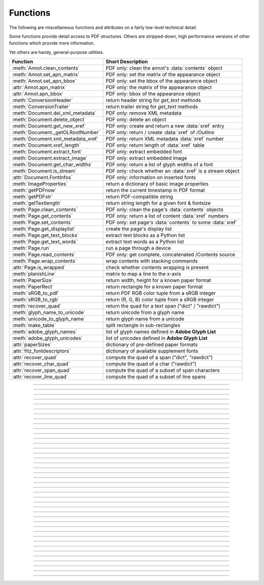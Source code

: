 ============
Functions
============
The following are miscellaneous functions and attributes on a fairly low-level technical detail.

Some functions provide detail access to PDF structures. Others are stripped-down, high performance versions of other functions which provide more information.

Yet others are handy, general-purpose utilities.


==================================== ==============================================================
**Function**                         **Short Description**
==================================== ==============================================================
:meth:`Annot.clean_contents`         PDF only: clean the annot's :data:`contents` object
:meth:`Annot.set_apn_matrix`         PDF only: set the matrix of the appearance object
:meth:`Annot.set_apn_bbox`           PDF only: set the bbox of the appearance object
:attr:`Annot.apn_matrix`             PDF only: the matrix of the appearance object
:attr:`Annot.apn_bbox`               PDF only: bbox of the appearance object
:meth:`ConversionHeader`             return header string for *get_text* methods
:meth:`ConversionTrailer`            return trailer string for *get_text* methods
:meth:`Document.del_xml_metadata`    PDF only: remove XML metadata
:meth:`Document.delete_object`       PDF only: delete an object
:meth:`Document.get_new_xref`        PDF only: create and return a new :data:`xref` entry
:meth:`Document._getOLRootNumber`    PDF only: return / create :data:`xref` of */Outline*
:meth:`Document.xml_metadata_xref`   PDF only: return XML metadata :data:`xref` number
:meth:`Document.xref_length`         PDF only: return length of :data:`xref` table
:meth:`Document.extract_font`        PDF only: extract embedded font
:meth:`Document.extract_image`       PDF only: extract embedded image
:meth:`Document.get_char_widths`     PDF only: return a list of glyph widths of a font
:meth:`Document.is_stream`           PDF only: check whether an :data:`xref` is a stream object
:attr:`Document.FontInfos`           PDF only: information on inserted fonts
:meth:`ImageProperties`              return a dictionary of basic image properties
:meth:`getPDFnow`                    return the current timestamp in PDF format
:meth:`getPDFstr`                    return PDF-compatible string
:meth:`getTextlength`                return string length for a given font & fontsize
:meth:`Page.clean_contents`          PDF only: clean the page's :data:`contents` objects
:meth:`Page.get_contents`            PDF only: return a list of content :data:`xref` numbers
:meth:`Page.set_contents`            PDF only: set page's :data:`contents` to some :data:`xref`
:meth:`Page.get_displaylist`         create the page's display list
:meth:`Page.get_text_blocks`         extract text blocks as a Python list
:meth:`Page.get_text_words`          extract text words as a Python list
:meth:`Page.run`                     run a page through a device
:meth:`Page.read_contents`           PDF only: get complete, concatenated /Contents source
:meth:`Page.wrap_contents`           wrap contents with stacking commands
:attr:`Page.is_wrapped`              check whether contents wrapping is present
:meth:`planishLine`                  matrix to map a line to the x-axis
:meth:`PaperSize`                    return width, height for a known paper format
:meth:`PaperRect`                    return rectangle for a known paper format
:meth:`sRGB_to_pdf`                  return PDF RGB color tuple from a sRGB integer
:meth:`sRGB_to_rgb`                  return (R, G, B) color tuple from a sRGB integer
:meth:`recover_quad`                 return the quad for a text span ("dict" / "rawdict")
:meth:`glyph_name_to_unicode`        return unicode from a glyph name
:meth:`unicode_to_glyph_name`        return glyph name from a unicode
:meth:`make_table`                   split rectangle in sub-rectangles
:meth:`adobe_glyph_names`            list of glyph names defined in **Adobe Glyph List**
:meth:`adobe_glyph_unicodes`         list of unicodes defined in **Adobe Glyph List**
:attr:`paperSizes`                   dictionary of pre-defined paper formats
:attr:`fitz_fontdescriptors`         dictionary of available supplement fonts
:attr:`recover_quad`                 compute the quad of a span ("dict", "rawdict")
:attr:`recover_char_quad`            compute the quad of a char ("rawdict")
:attr:`recover_span_quad`            compute the quad of a subset of span characters
:attr:`recover_line_quad`            compute the quad of a subset of line spans
==================================== ==============================================================

   .. method:: PaperSize(s)

      Convenience function to return width and height of a known paper format code. These values are given in pixels for the standard resolution 72 pixels = 1 inch.

      Currently defined formats include **'A0'** through **'A10'**, **'B0'** through **'B10'**, **'C0'** through **'C10'**, **'Card-4x6'**, **'Card-5x7'**, **'Commercial'**, **'Executive'**, **'Invoice'**, **'Ledger'**, **'Legal'**, **'Legal-13'**, **'Letter'**, **'Monarch'** and **'Tabloid-Extra'**, each in either portrait or landscape format.

      A format name must be supplied as a string (case **in** \sensitive), optionally suffixed with "-L" (landscape) or "-P" (portrait). No suffix defaults to portrait.

      :arg str s: any format name from above (upper or lower case), like *"A4"* or *"letter-l"*.

      :rtype: tuple
      :returns: *(width, height)* of the paper format. For an unknown format *(-1, -1)* is returned. Esamples: *fitz.PaperSize("A4")* returns *(595, 842)* and *fitz.PaperSize("letter-l")* delivers *(792, 612)*.

-----

   .. method:: PaperRect(s)

      Convenience function to return a :ref:`Rect` for a known paper format.

      :arg str s: any format name supported by :meth:`PaperSize`.

      :rtype: :ref:`Rect`
      :returns: *fitz.Rect(0, 0, width, height)* with *width, height=fitz.PaperSize(s)*.

      >>> import fitz
      >>> fitz.PaperRect("letter-l")
      fitz.Rect(0.0, 0.0, 792.0, 612.0)
      >>>

-----

   .. method:: sRGB_to_pdf(srgb)

      *New in v1.17.4*

      Convenience function returning a PDF color triple (red, green, blue) for a given sRGB color integer as it occurs in :meth:`Page.get_text` dictionaries "dict" and "rawdict".

      :arg int srgb: an integer of format RRGGBB, where each color component is an integer in range(255).

      :returns: a tuple (red, green, blue) with float items in intervall *0 <= item <= 1* representing the same color.

-----

   .. method:: glyph_name_to_unicode(name)

      *New in v1.18.0*

      Return the unicode number of a glyph name based on the **Adobe Glyph List**.

      :arg str name: the name of some glyph. The function is based on the `Adobe Glyph List <https://github.com/adobe-type-tools/agl-aglfn/blob/master/glyphlist.txt>`_.

      :rtype: int
      :returns: the unicode. Invalid *name* entries return ``0xfffd (65533)``.

      .. note:: A similar functionality is provided by package `fontTools <https://pypi.org/project/fonttools/>`_ in its *agl* sub-package.

-----

   .. method:: unicode_to_glyph_name(ch)

      *New in v1.18.0*

      Return the glyph name of a unicode number, based on the **Adobe Glyph List**.

      :arg int che: the unicode given by e.g. ``ord("ß")``. The function is based on the `Adobe Glyph List <https://github.com/adobe-type-tools/agl-aglfn/blob/master/glyphlist.txt>`_.

      :rtype: str
      :returns: the glyph name. E.g. ``fitz.unicode_to_glyph_name(ord("Ä"))`` returns ``'Adieresis'``.

      .. note:: A similar functionality is provided by package `fontTools <https://pypi.org/project/fonttools/>`_: in its *agl* sub-package.

-----

   .. method:: adobe_glyph_names()

      *New in v1.18.0*

      Return a list of glyph names defined in the **Adobe Glyph List**.

      :rtype: list
      :returns: list of strings.

      .. note:: A similar functionality is provided by package `fontTools <https://pypi.org/project/fonttools/>`_ in its *agl* sub-package.

-----

   .. method:: adobe_glyph_unicodes()

      *New in v1.18.0*

      Return a list of unicodes for there exists a glyph name in the **Adobe Glyph List**.

      :rtype: list
      :returns: list of integers.

      .. note:: A similar functionality is provided by package `fontTools <https://pypi.org/project/fonttools/>`_ in its *agl* sub-package.

-----

   .. method:: sRGB_to_rgb(srgb)

      *New in v1.17.4*

      Convenience function returning a color (red, green, blue) for a given *sRGB* color integer.

      :arg int srgb: an integer of format RRGGBB, where each color component is an integer in range(255).

      :returns: a tuple (red, green, blue) with integer items in intervall *0 <= item <= 255* representing the same color.

-----

   .. method:: recover_quad(line_dir, span)

      *New in v1.18.9*

      Convenience function returning the quadrilateral envelopping the text of a text span, as returned by :meth:`Page.get_text` using the "dict" or "rawdict" options.

      :arg tuple line_dict: the value ``line["dir"]`` of the span's line.
      :arg dict span: the span sub-dictionary.

      :returns: the quadrilateral of the span's text.

-----

   .. method:: make_table(rect, cols=1, rows=1)

      *New in v1.17.4*

      Convenience function to split a rectangle into sub-rectangles. Returns a list of *rows* lists, each containing *cols* :ref:`Rect` items. Each sub-rectangle can then be addressed by its row and column index.

      :arg rect_like rect: the rectangle to split.
      :arg int cols: the desired number of columns.
      :arg int rows: the desired number of rows.
      :returns: a list of :ref:`Rect` objects of equal size, whose union equals *rect*. Here is the layout of a 3x4 table created by ``cell = fitz.make_table(rect, cols=4, rows=3)``:

      .. image:: images/img-make-table.*
         :scale: 60


-----

   .. method:: planishLine(p1, p2)

      *(New in version 1.16.2)*

      Return a matrix which maps the line from p1 to p2 to the x-axis such that p1 will become (0,0) and p2 a point with the same distance to (0,0).

      :arg point_like p1: starting point of the line.
      :arg point_like p2: end point of the line.

      :rtype: :ref:`Matrix`
      :returns:

         a matrix which combines a rotation and a translation::

            p1 = fitz.Point(1, 1)
            p2 = fitz.Point(4, 5)
            abs(p2 - p1)  # distance of points
            5.0
            m = fitz.planishLine(p1, p2)
            p1 * m
            Point(0.0, 0.0)
            p2 * m
            Point(5.0, -5.960464477539063e-08)
            # distance of the resulting points
            abs(p2 * m - p1 * m)
            5.0


         .. image:: images/img-planish.png
            :scale: 40


-----

   .. attribute:: paperSizes

      A dictionary of pre-defines paper formats. Used as basis for :meth:`PaperSize`.

-----

   .. attribute:: fitz_fontdescriptors

      *(New in v1.17.5)*

      A dictionary of usable fonts from repository `pymupdf-fonts <https://pypi.org/project/pymupdf-fonts/>`_. Items are keyed by their reserved fontname and provide information like this::

         In [2]: fitz.fitz_fontdescriptors.keys()
         Out[2]: dict_keys(['figbo', 'figo', 'figbi', 'figit', 'fimbo', 'fimo',
         'spacembo', 'spacembi', 'spacemit', 'spacemo', 'math', 'music', 'symbol1',
         'symbol2'])
         In [3]: fitz.fitz_fontdescriptors["fimo"]
         Out[3]:
         {'name': 'Fira Mono Regular',
         'size': 125712,
         'mono': True,
         'bold': False,
         'italic': False,
         'serif': True,
         'glyphs': 1485}


-----

   .. method:: getPDFnow()

      Convenience function to return the current local timestamp in PDF compatible format, e.g. *D:20170501121525-04'00'* for local datetime May 1, 2017, 12:15:25 in a timezone 4 hours westward of the UTC meridian.

      :rtype: str
      :returns: current local PDF timestamp.

-----

   .. method:: getTextlength(text, fontname="helv", fontsize=11, encoding=TEXT_ENCODING_LATIN)

      *(New in version 1.14.7)*

      Calculate the length of text on output with a given **builtin** font, fontsize and encoding.

      :arg str text: the text string.
      :arg str fontname: the fontname. Must be one of either the :ref:`Base-14-Fonts` or the CJK fonts, identified by their "reserved" fontnames (see table in :meth.`Page.insert_font`).
      :arg float fontsize: size of the font.
      :arg int encoding: the encoding to use. Besides 0 = Latin, 1 = Greek and 2 = Cyrillic (Russian) are available. Relevant for Base-14 fonts "Helvetica", "Courier" and "Times" and their variants only. Make sure to use the same value as in the corresponding text insertion.
      :rtype: float
      :returns: the length in points the string will have (e.g. when used in :meth:`Page.insert_text`).

      .. note:: This function will only do the calculation -- it won't insert font or text.

      .. warning:: If you use this function to determine the required rectangle width for the (:ref:`Page` or :ref:`Shape`) *insert_textbox* methods, be aware that they calculate on a **by-character level**. Because of rounding effects, this will mostly lead to a slightly larger number: *sum([fitz.getTextlength(c) for c in text]) > fitz.getTextlength(text)*. So either (1) do the same, or (2) use something like *fitz.getTextlength(text + "'")* for your calculation.

-----

   .. method:: getPDFstr(text)

      Make a PDF-compatible string: if the text contains code points *ord(c) > 255*, then it will be converted to UTF-16BE with BOM as a hexadecimal character string enclosed in "<>" brackets like *<feff...>*. Otherwise, it will return the string enclosed in (round) brackets, replacing any characters outside the ASCII range with some special code. Also, every "(", ")" or backslash is escaped with an additional backslash.

      :arg str text: the object to convert

      :rtype: str
      :returns: PDF-compatible string enclosed in either *()* or *<>*.

-----

   .. method:: ImageProperties(stream)

      *(New in version 1.14.14)*

      Return a number of basic properties for an image.

      :arg bytes|bytearray|BytesIO|file stream: an image either in memory or an **opened** file. A memory resident image maybe any of the formats *bytes*, *bytearray* or *io.BytesIO*.

      :returns: a dictionary with the following keys (an empty dictionary for any error):

         ========== ====================================================
         **Key**    **Value**
         ========== ====================================================
         width      (int) width in pixels
         height     (int) height in pixels
         colorspace (int) colorspace.n (e.g. 3 = RGB)
         bpc        (int) bits per component (usually 8)
         format     (int) image format in *range(15)*
         ext        (str) image file extension indicating the format
         size       (int) length of the image in bytes
         ========== ====================================================

      Example:

      >>> fitz.ImageProperties(open("img-clip.jpg","rb"))
      {'bpc': 8, 'format': 9, 'colorspace': 3, 'height': 325, 'width': 244, 'ext': 'jpeg', 'size': 14161}
      >>>


-----

   .. method:: ConversionHeader("text", filename="UNKNOWN")

      Return the header string required to make a valid document out of page text outputs.

      :arg str output: type of document. Use the same as the output parameter of *get_text()*.

      :arg str filename: optional arbitrary name to use in output types "json" and "xml".

      :rtype: str

-----

   .. method:: ConversionTrailer(output)

      Return the trailer string required to make a valid document out of page text outputs. See :meth:`Page.get_text` for an example.

      :arg str output: type of document. Use the same as the output parameter of *get_text()*.

      :rtype: str

-----

   .. method:: Document.delete_object(xref)

      PDF only: Delete an object given by its cross reference number.

      :arg int xref: the cross reference number. Must be within the document's valid :data:`xref` range.

      .. warning:: Only use with extreme care: this may make the PDF unreadable.

-----

   .. method:: Document.del_xml_metadata()

      Delete an object containing XML-based metadata from the PDF. (Py-) MuPDF does not support XML-based metadata. Use this if you want to make sure that the conventional metadata dictionary will be used exclusively. Many thirdparty PDF programs insert their own metadata in XML format and thus may override what you store in the conventional dictionary. This method deletes any such reference, and the corresponding PDF object will be deleted during next garbage collection of the file.

-----

   .. method:: Document.xml_metadata_xref()

      Return the XML-based metadata :data:`xref` of the PDF if present -- also refer to :meth:`Document._delXmlMetadata`. You can use it to retrieve the content via :meth:`Document.xref_stream` and then work with it using some XML software.

      :rtype: int
      :returns: :data:`xref` of PDF file level XML metadata -- or 0 if none exists.

-----

   .. method:: Page.run(dev, transform)

      Run a page through a device.

      :arg dev: Device, obtained from one of the :ref:`Device` constructors.
      :type dev: :ref:`Device`

      :arg transform: Transformation to apply to the page. Set it to :ref:`Identity` if no transformation is desired.
      :type transform: :ref:`Matrix`

-----

   .. method:: Page.wrap_contents

      Put string pair "q" / "Q" before, resp. after a page's */Contents* object(s) to ensure that any "geometry" changes are **local** only.

      Use this method as an alternative, minimalistic version of :meth:`Page.clean_contents`. Its advantage is a small footprint in terms of processing time and impact on the data size of incremental saves.

-----

   .. attribute:: Page.is_wrapped

      Indicate whether :meth:`Page.wrap_contents` may be required for object insertions in standard PDF geometry. Please note that this is a quick, basic check only: a value of *False* may still be a false alarm.

-----

   .. method:: Page.get_text_blocks(flags=None)

      Deprecated wrapper for :meth:`TextPage.extractBLOCKS`.  Use :meth:`Page.getText` with the "blocks" option instead.

-----

   .. method:: Page.get_text_words(flags=None)

      Deprecated wrapper for :meth:`TextPage.extractWORDS`. Use :meth:`Page.getText` with the "words" option instead.

-----

   .. method:: Page.get_displaylist()

      Run a page through a list device and return its display list.

      :rtype: :ref:`DisplayList`
      :returns: the display list of the page.

-----

   .. method:: Page.get_contents()

      PDF only: Retrieve a list of :data:`xref` of :data:`contents` objects of a page. May be empty or contain multiple integers. If the page is cleaned (:meth:`Page.clean_contents`), it will be one entry at most. The "source" of each `/Contents` object can be individually read by :meth:`Document.xref_stream` using an item of this list. Method :meth:`Page.read_contents` in contrast walks through this list and concatenates the corresponding sources into one ``bytes`` object.

-----

   .. method:: Page.clean_contents(sanitize=True)

      *(Changed in v1.17.6)*

      PDF only: Clean and concatenate all :data:`contents` objects associated with this page. "Cleaning" includes syntactical corrections, standardizations and "pretty printing" of the contents stream. Discrepancies between :data:`contents` and :data:`resources` objects will also be corrected if sanitize is true. See :meth:`Page.get_contents` for more details.

      Changed in version 1.16.0 Annotations are no longer implicitely cleaned by this method. Use :meth:`Annot._cleanContents` separately.

      :arg bool sanitize: *(new in v1.17.6)* if true, synchronization between resources and their actual use in the contents object is snychronized. For example, if a font is not actually used for any text of the page, then it will be deleted from the ``/Resources/Font`` object.

      .. warning:: This is a complex function which may generate large amounts of new data and render old data unused. It is **not recommended** using it together with the **incremental save** option. Also note that the resulting singleton new */Contents* object is **uncompressed**. So you should save to a **new file** using options *"deflate=True, garbage=3"*.

-----

   .. method:: Page.read_contents()

      *New in version 1.17.0.*
      Return the concatenation of all :data:`contents` objects associated with the page -- without cleaning or otherwise modifying them. Use this method whenever you need to parse this source in its entirety whithout having to bother how many separate contents objects exist.


-----

   .. method:: Annot.clean_contents(sanitize=True)

      Clean the :data:`contents` streams associated with the annotation. This is the same type of action which :meth:`Page.clean_contents` performs -- just restricted to this annotation.


-----

   .. method:: Document.get_char_widths(xref=0, limit=256)

      Return a list of character glyphs and their widths for a font that is present in the document. A font must be specified by its PDF cross reference number :data:`xref`. This function is called automatically from :meth:`Page.insert_text` and :meth:`Page.insert_textbox`. So you should rarely need to do this yourself.

      :arg int xref: cross reference number of a font embedded in the PDF. To find a font :data:`xref`, use e.g. *doc.get_page_fonts(pno)* of page number *pno* and take the first entry of one of the returned list entries.

      :arg int limit: limits the number of returned entries. The default of 256 is enforced for all fonts that only support 1-byte characters, so-called "simple fonts" (checked by this method). All :ref:`Base-14-Fonts` are simple fonts.

      :rtype: list
      :returns: a list of *limit* tuples. Each character *c* has an entry  *(g, w)* in this list with an index of *ord(c)*. Entry *g* (integer) of the tuple is the glyph id of the character, and float *w* is its normalized width. The actual width for some fontsize can be calculated as *w * fontsize*. For simple fonts, the *g* entry can always be safely ignored. In all other cases *g* is the basis for graphically representing *c*.

      This function calculates the pixel width of a string called *text*::

       def pixlen(text, widthlist, fontsize):
       try:
           return sum([widthlist[ord(c)] for c in text]) * fontsize
       except IndexError:
           m = max([ord(c) for c in text])
           raise ValueError:("max. code point found: %i, increase limit" % m)

-----

   .. method:: Document.is_stream(xref)

      *(New in version 1.14.14)*

      PDF only: Check whether the object represented by :data:`xref` is a :data:`stream` type. Return is *False* if not a PDF or if the number is outside the valid xref range.

      :arg int xref: :data:`xref` number.

      :returns: *True* if the object definition is followed by data wrapped in keyword pair *stream*, *endstream*.

-----

   .. method:: Document.get_new_xref()

      Increase the :data:`xref` by one entry and return that number. This can then be used to insert a new object.

      :rtype: int
      :returns: the number of the new :data:`xref` entry.

-----

   .. method:: Document.xref_length()

      Return length of :data:`xref` table.

      :rtype: int
      :returns: the number of entries in the :data:`xref` table.

-----

   .. method:: Document.extract_image(xref)

      PDF Only: Extract data and meta information of an image stored in the document. The output can directly be used to be stored as an image file, as input for PIL, :ref:`Pixmap` creation, etc. This method avoids using pixmaps wherever possible to present the image in its original format (e.g. as JPEG).

      :arg int xref: :data:`xref` of an image object. If this is not in *range(1, doc.xref_length())*, or the object is no image or other errors occur, *None* is returned and no exception is raised.

      :rtype: dict
      :returns: a dictionary with the following keys

        * *ext* (*str*) image type (e.g. *'jpeg'*), usable as image file extension
        * *smask* (*int*) :data:`xref` number of a stencil (/SMask) image or zero
        * *width* (*int*) image width
        * *height* (*int*) image height
        * *colorspace* (*int*) the image's *colorspace.n* number.
        * *cs-name* (*str*) the image's *colorspace.name*.
        * *xres* (*int*) resolution in x direction. Please also see :data:`resolution`.
        * *yres* (*int*) resolution in y direction. Please also see :data:`resolution`.
        * *image* (*bytes*) image data, usable as image file content

      >>> d = doc.extract_image(1373)
      >>> d
      {'ext': 'png', 'smask': 2934, 'width': 5, 'height': 629, 'colorspace': 3, 'xres': 96,
      'yres': 96, 'cs-name': 'DeviceRGB',
      'image': b'\x89PNG\r\n\x1a\n\x00\x00\x00\rIHDR\x00\x00\x00\x05\ ...'}
      >>> imgout = open("image." + d["ext"], "wb")
      >>> imgout.write(d["image"])
      102
      >>> imgout.close()

      .. note:: There is a functional overlap with *pix = fitz.Pixmap(doc, xref)*, followed by a *pix.tobytes()*. Main differences are that extract_image, **(1)** does not always deliver PNG image formats, **(2)** is **very** much faster with non-PNG images, **(3)** usually results in much less disk storage for extracted images, **(4)** returns *None* in error cases (generates no exception). Look at the following example images within the same PDF.

         * xref 1268 is a PNG -- Comparable execution time and identical output::

            In [23]: %timeit pix = fitz.Pixmap(doc, 1268);pix.tobytes()
            10.8 ms ± 52.4 µs per loop (mean ± std. dev. of 7 runs, 100 loops each)
            In [24]: len(pix.tobytes())
            Out[24]: 21462

            In [25]: %timeit img = doc.extract_image(1268)
            10.8 ms ± 86 µs per loop (mean ± std. dev. of 7 runs, 100 loops each)
            In [26]: len(img["image"])
            Out[26]: 21462

         * xref 1186 is a JPEG -- :meth:`Document.extract_image` is **many times faster** and produces a **much smaller** output (2.48 MB vs. 0.35 MB)::

            In [27]: %timeit pix = fitz.Pixmap(doc, 1186);pix.tobytes()
            341 ms ± 2.86 ms per loop (mean ± std. dev. of 7 runs, 1 loop each)
            In [28]: len(pix.tobytes())
            Out[28]: 2599433

            In [29]: %timeit img = doc.extract_image(1186)
            15.7 µs ± 116 ns per loop (mean ± std. dev. of 7 runs, 100000 loops each)
            In [30]: len(img["image"])
            Out[30]: 371177

   .. method:: Document.extract_font(xref, info_only=False)

      PDF Only: Return an embedded font file's data and appropriate file extension. This can be used to store the font as an external file. The method does not throw exceptions (other than via checking for PDF and valid :data:`xref`).

      :arg int xref: PDF object number of the font to extract.
      :arg bool info_only: only return font information, not the buffer. To be used for information-only purposes, avoids allocation of large buffer areas.

      :rtype: tuple
      :returns: a tuple *(basename, ext, subtype, buffer)*, where *ext* is a 3-byte suggested file extension (*str*), *basename* is the font's name (*str*), *subtype* is the font's type (e.g. "Type1") and *buffer* is a bytes object containing the font file's content (or *b""*). For possible extension values and their meaning see :ref:`FontExtensions`. Return details on error:

            * *("", "", "", b"")* -- invalid xref or xref is not a (valid) font object.
            * *(basename, "n/a", "Type1", b"")* -- *basename* is one of the :ref:`Base-14-Fonts`, which cannot be extracted.

      Example:

      >>> # store font as an external file
      >>> name, ext, buffer = doc.extract_font(4711)
      >>> # assuming buffer is not None:
      >>> ofile = open(name + "." + ext, "wb")
      >>> ofile.write(buffer)
      >>> ofile.close()

      .. warning:: The basename is returned unchanged from the PDF. So it may contain characters (such as blanks) which may disqualify it as a filename for your operating system. Take appropriate action.

      .. note: The returned *basename* in general is **not** the original file name, but it probably has some similarity.

   .. attribute:: Document.FontInfos

       Contains following information for any font inserted via :meth:`Page.insert_font` in **this** session of PyMuPDF:

       * xref *(int)* -- XREF number of the */Type/Font* object.
       * info *(dict)* -- detail font information with the following keys:

            * name *(str)* -- name of the basefont
            * idx *(int)* -- index number for multi-font files
            * type *(str)* -- font type (like "TrueType", "Type0", etc.)
            * ext *(str)* -- extension to be used, when font is extracted to a file (see :ref:`FontExtensions`).
            * glyphs (*list*) -- list of glyph numbers and widths (filled by textinsertion methods).

      :rtype: list


-----

   .. method:: recover_quad(line_dir, span)

      Compute the quadrilateral of a text span extracted via options "dict" or "rawdict" of :meth:`Page.get_text`.

      :arg tuple line_dir: ``line["dir"]`` of the owning line.
      :arg dict span: the span.
      :returns: the :ref:`Quad` of the span, usable for text marker annotations ('Highlight', etc.).

-----

   .. method:: recover_char_quad(line_dir, span, char)

      Compute the quadrilateral of a text character extracted via option "rawdict" of :meth:`Page.get_text`.

      :arg tuple line_dir: ``line["dir"]`` of the owning line.
      :arg dict span: the span.
      :arg dict char: the character.
      :returns: the :ref:`Quad` of the character, usable for text marker annotations ('Highlight', etc.).

-----

   .. method:: recover_span_quad(line_dir, span, chars=None)

      Compute the quadrilateral of a subset of characters of a span extracted via option "rawdict" of :meth:`Page.get_text`.

      :arg tuple line_dir: ``line["dir"]`` of the owning line.
      :arg dict span: the span.
      :arg list chars: the characters to consider. If omitted, identical to :meth:`recoer_span`. If given, the selected extraction option must be "rawdict".
      :returns: the :ref:`Quad` of the selected characters, usable for text marker annotations ('Highlight', etc.).

-----

   .. method:: recover_line_quad(line, spans=None)

      Compute the quadrilateral of a subset of spans of a text line extracted via options "dict" or "rawdict" of :meth:`Page.get_text`.

      :arg dict line: the line.
      :arg list spans: a sub-list of ``line["spans"]``. If omitted, the full line quad will be returned.
      :returns: the :ref:`Quad` of the selected line spans, usable for text marker annotations ('Highlight', etc.).


